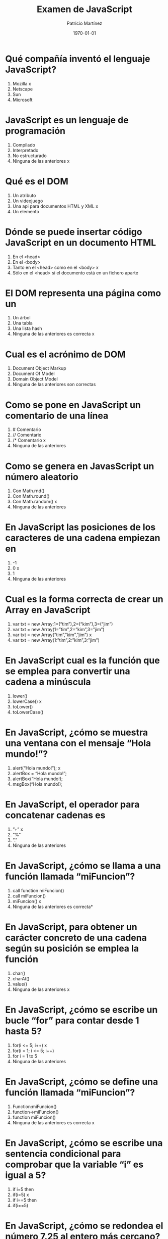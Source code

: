 #+TITLE: Examen de JavaScript
#+AUTHOR: Patricio Martínez
#+DATE: \today
#+EMAIL: maxxcan@gmail.com
#+OPTIONS: toc:nil 
#+LATEX_HEADER:\usepackage[spanish]{babel}
#+LaTeX_CLASS_OPTIONS: [addpoints, 12]{exam}

* Qué compañía inventó el lenguaje JavaScript?
1) Mozilla x
2) Netscape 
3) Sun
4) Microsoft
* JavaScript es un lenguaje de programación
1) Compilado
2) Interpretado
3) No estructurado
4) Ninguna de las anteriores x
* Qué es el DOM
1) Un atributo
2) Un videojuego
3) Una api para documentos HTML y XML x
4) Un elemento
* Dónde se puede insertar código JavaScript en un documento HTML
1) En el <head>
2) En el <body>
3) Tanto en el <head> como en el <body> x
4) Sólo en el <head> si el documento está en un fichero aparte
* El DOM representa una página como un
1) Un árbol
2) Una tabla
3) Una lista hash
4) Ninguna de las anteriores es correcta x
* Cual es el acrónimo de DOM
1) Document Object Markup
2) Document Of Model
3) Domain Object Model
4) Ninguna de las anteriores son correctas
* Como se pone en JavaScript un comentario de una línea
1) # Comentario
2) // Comentario
3) /* Comentario x
4) Ninguna de las anteriores
* Como se genera en JavasScript un número aleatorio
1) Con Math.rnd()
2) Con Math.round()
3) Con Math.random() x
4) Ninguna de las anteriores
* En JavaScript las posiciones de los caracteres de una cadena empiezan en
1) -1
2) 0 x
3) 1
4) Ninguna de las anteriores
* Cual es la forma correcta de crear un Array en JavaScript
1) var txt = new Array:1=(“tim”),2=(“kim”),3=(“jim”)
2) var txt = new Array(1=”tim”,2=”kim”,3=”jim”)
3) var txt = new Array(“tim”,”kim”,”jim”) x
4) var txt = new Array(1:”tim”,2:”kim”,3:”jim”)
* En JavaScript cual es la función que se emplea para convertir una cadena a minúscula
1) lower()
2) lowerCase() x
3) toLower()
4) toLowerCase()
* En JavaScript, ¿cómo se muestra una ventana con el mensaje “Hola mundo!”?
1) alert(“Hola mundo!”); x
2) alertBox = “Hola mundo!”;
3) alertBox(“Hola mundo!);
4) msgBox(“Hola mundo!);
* En JavaScript, el operador para concatenar cadenas es
1) ”+” x
2) ”%”
3) ”.”
4) Ninguna de las anteriores
* En JavaScript, ¿cómo se llama a una función llamada “miFuncion”?
1) call function miFuncion()
2) call miFuncion()
3) miFuncion() x
4) Ninguna de las anteriores es correcta* 
* En JavaScript, para obtener un carácter concreto de una cadena según su posición se emplea la función
1) char()
2) charAt()
3) value()
4) Ninguna de las anteriores x
* En JavaScript, ¿cómo se escribe un bucle “for” para contar desde 1 hasta 5?
1) for(i <= 5; i++) x
2) for(i = 1; i <= 5; i++)
3) for i = 1 to 5
4) Ninguna de las anteriores
* En JavaScript, ¿cómo se define una función llamada “miFuncion”?
1) Function:miFuncion()
2) function->miFuncion()
3) function miFuncion()
4) Ninguna de las anteriores es correcta x
* En JavaScript, ¿cómo se escribe una sentencia condicional para comprobar que la variable “i” es igual a 5?
1) if i=5 then
2) if(i=5) x
3) if i==5 then
4) if(i==5)
* En JavaScript, ¿cómo se redondea el número 7.25 al entero más cercano?
1) round(7.25)
2) Math.round(7.25) x
3) Math.rnd(7.25)
4) rnd(7.25)
* En JavaScript, para finalizar un bucle de tipo “for” se emplea
1) No se puede
2) Exit for
3) break x
4) Las anteriores respuestas no son correctas
* En una página XHTML, ¿cuál es la forma correcta de hacer referencia a un fichero externo con código JavaScript llamado “xxx.js”?
1) <script name=”xxx.js” type=”text/javascript” />
2) <script href=”xxx.js” type=”text/javascript” />
3) <script src=”xxx.js” type=”text/javascript” />
4) Ninguna de las anteriores x
* Respecto al final de instrucción en JavaScript
1) Se emplea el punto y coma (;), pero es opcional
2) No se emplea ningún delimitador
3) Se emplea el punto y coma (;) y es obligatorio x
4) Ninguna es correcta
* En JavaScript, ¿cómo se calcula el máximo de los números 2 y 4?
1) ceil(2, 4)
2) top(2, 4)
3) Math.ceil(2, 4)
4) Math.max(2, 4) x
* En JavaScript, ¿cómo se escribe una sentencia condicional para comprobar que la variable “i” es distinta de 5?
1) if(i <> 5)
2) if(i != 5) x
3) if i <> 5
4) if i != 5
¿Qué etiqueta de HTML se emplea para escribir código JavaScript?
1) <javascript>
2) <script> x
3) <scripting>
4) <js>
* En JavaScript, ¿cómo se llama el objeto que representa una expresión regular?
1) No hay ningún objeto 
2) ExpReg
3) RegExp x
4) Rexp
* JavaScript fue diseñado por
1) Bill Gates
2) Bjarne Stroustrup
3) Brendan Eich Brendan Eich
4) Dennis M. Ritchie x
* En una navegador web, para escribir algo en la consola se emplea
1) console.append()
2) console.log() x
3) console.print()
4) console.write()
* Con Git qué comando usamos para añadir ficheros
1) Git commit 
2) Git push
3) Git add x
4) Ninguno de los anteriores
* Con Git qué comando usamos para subir ficheros al repositorio
1) Git commit
2) Git push
3) Git add
4) Ninguno de los anteriores
